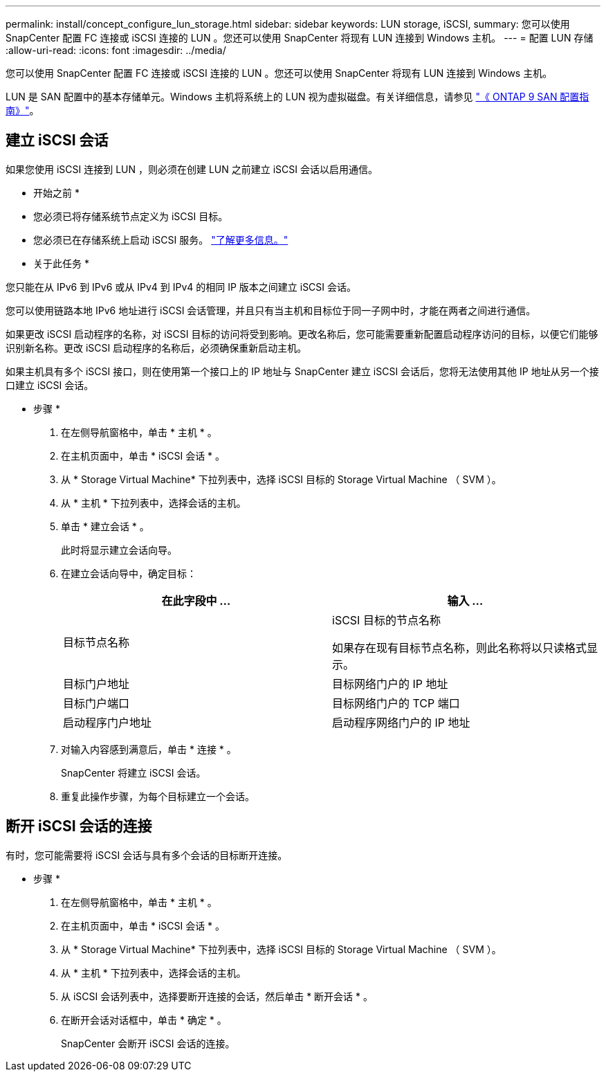 ---
permalink: install/concept_configure_lun_storage.html 
sidebar: sidebar 
keywords: LUN storage, iSCSI, 
summary: 您可以使用 SnapCenter 配置 FC 连接或 iSCSI 连接的 LUN 。您还可以使用 SnapCenter 将现有 LUN 连接到 Windows 主机。 
---
= 配置 LUN 存储
:allow-uri-read: 
:icons: font
:imagesdir: ../media/


[role="lead"]
您可以使用 SnapCenter 配置 FC 连接或 iSCSI 连接的 LUN 。您还可以使用 SnapCenter 将现有 LUN 连接到 Windows 主机。

LUN 是 SAN 配置中的基本存储单元。Windows 主机将系统上的 LUN 视为虚拟磁盘。有关详细信息，请参见 http://docs.netapp.com/ontap-9/topic/com.netapp.doc.dot-cm-sanconf/home.html["《 ONTAP 9 SAN 配置指南》"^]。



== 建立 iSCSI 会话

如果您使用 iSCSI 连接到 LUN ，则必须在创建 LUN 之前建立 iSCSI 会话以启用通信。

* 开始之前 *

* 您必须已将存储系统节点定义为 iSCSI 目标。
* 您必须已在存储系统上启动 iSCSI 服务。 http://docs.netapp.com/ontap-9/topic/com.netapp.doc.dot-cm-sanag/home.html["了解更多信息。"^]


* 关于此任务 *

您只能在从 IPv6 到 IPv6 或从 IPv4 到 IPv4 的相同 IP 版本之间建立 iSCSI 会话。

您可以使用链路本地 IPv6 地址进行 iSCSI 会话管理，并且只有当主机和目标位于同一子网中时，才能在两者之间进行通信。

如果更改 iSCSI 启动程序的名称，对 iSCSI 目标的访问将受到影响。更改名称后，您可能需要重新配置启动程序访问的目标，以便它们能够识别新名称。更改 iSCSI 启动程序的名称后，必须确保重新启动主机。

如果主机具有多个 iSCSI 接口，则在使用第一个接口上的 IP 地址与 SnapCenter 建立 iSCSI 会话后，您将无法使用其他 IP 地址从另一个接口建立 iSCSI 会话。

* 步骤 *

. 在左侧导航窗格中，单击 * 主机 * 。
. 在主机页面中，单击 * iSCSI 会话 * 。
. 从 * Storage Virtual Machine* 下拉列表中，选择 iSCSI 目标的 Storage Virtual Machine （ SVM ）。
. 从 * 主机 * 下拉列表中，选择会话的主机。
. 单击 * 建立会话 * 。
+
此时将显示建立会话向导。

. 在建立会话向导中，确定目标：
+
|===
| 在此字段中 ... | 输入 ... 


 a| 
目标节点名称
 a| 
iSCSI 目标的节点名称

如果存在现有目标节点名称，则此名称将以只读格式显示。



 a| 
目标门户地址
 a| 
目标网络门户的 IP 地址



 a| 
目标门户端口
 a| 
目标网络门户的 TCP 端口



 a| 
启动程序门户地址
 a| 
启动程序网络门户的 IP 地址

|===
. 对输入内容感到满意后，单击 * 连接 * 。
+
SnapCenter 将建立 iSCSI 会话。

. 重复此操作步骤，为每个目标建立一个会话。




== 断开 iSCSI 会话的连接

有时，您可能需要将 iSCSI 会话与具有多个会话的目标断开连接。

* 步骤 *

. 在左侧导航窗格中，单击 * 主机 * 。
. 在主机页面中，单击 * iSCSI 会话 * 。
. 从 * Storage Virtual Machine* 下拉列表中，选择 iSCSI 目标的 Storage Virtual Machine （ SVM ）。
. 从 * 主机 * 下拉列表中，选择会话的主机。
. 从 iSCSI 会话列表中，选择要断开连接的会话，然后单击 * 断开会话 * 。
. 在断开会话对话框中，单击 * 确定 * 。
+
SnapCenter 会断开 iSCSI 会话的连接。


